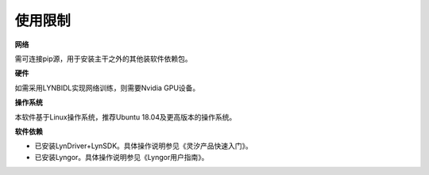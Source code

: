 使用限制
===============================================================================

**网络**

需可连接pip源，用于安装主干之外的其他装软件依赖包。

**硬件**

如需采用LYNBIDL实现网络训练，则需要Nvidia GPU设备。

**操作系统**

本软件基于Linux操作系统，推荐Ubuntu 18.04及更高版本的操作系统。

**软件依赖**

- 已安装LynDriver+LynSDK。具体操作说明参见《灵汐产品快速入门》。
- 已安装Lyngor。具体操作说明参见《Lyngor用户指南》。